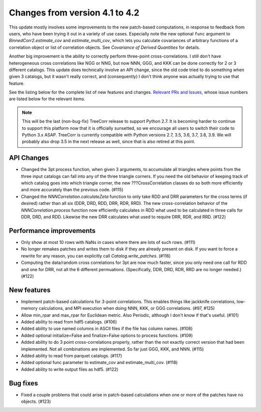 Changes from version 4.1 to 4.2
===============================

This update mostly involves some improvements to the new patch-based
computations, in response to feedback from users, who have been trying it out
in a variety of use cases.  Especially note the new optional ``func`` argument
to `BinnedCorr2.estimate_cov` and `estimate_multi_cov`, which lets you
calculate covariances of arbitrary functions of a correlation object or list
of correlation objects.  See `Covariance of Derived Quantities` for details.

Another big improvement is the ability to correctly perform three-point
cross-correlations. I still don't have heterogeneous cross correlations like
NGG or NNG, but now NNN, GGG, and KKK can be done correctly for 2 or 3
different catalogs.  This update does technically involve an API change,
since the old code tried to do something when given 3 catalogs, but it
wasn't really correct, and (consequently) I don't think anyone was actually
trying to use that feature.

See the listing below for the complete list of new features and changes.
`Relevant PRs and Issues,
<https://github.com/rmjarvis/TreeCorr/issues?q=milestone%3A%22Version+4.2%22+is%3Aclosed>`_
whose issue numbers are listed below for the relevant items.

.. note::

    This will be the last (non-bug-fix) TreeCorr release to support Python 2.7.
    It is becoming harder to continue to support this platform now that it is
    officially sunsetted, so we encourage all users to switch their code to
    Python 3.x ASAP.  TreeCorr is currently compatible with Python versions
    2.7, 3.5, 3.6, 3.7, 3.8, 3.9.  We will probably also drop 3.5 in the next
    release as well, since that is also retired at this point.

API Changes
-----------

- Changed the 3pt process function, when given 3 arguments, to accumulate all
  triangles where points from the three input catalogs can fall into any
  of the three triangle corners.  If you need the old behavior of keeping
  track of which catalog goes into which triangle corner, the new
  ???CrossCorrelation classes do so both more efficiently and more
  accurately than the previous code. (#115)
- Changed the `NNNCorrelation.calculateZeta` function to only take
  RDD and DRR parameters for the cross terms (if desired) rather than all
  six (DDR, DRD, RDD, DRR, RDR, RRD).  The new cross-correlation behavior of
  the `NNNCorrelation.process` function now efficiently calculates in RDD what
  used to be calculated in three calls for DDR, DRD, and RDD.  Likewise the
  new DRR calculates what used to require DRR, RDR, and RRD. (#122)

Performance improvements
------------------------

- Only show at most 10 rows with NaNs in cases where there are lots of such
  rows. (#111)
- No longer remakes patches and writes them to disk if they are already present
  on disk.  If you want to force a rewrite for any reason, you can explicitly
  call `Catalog.write_patches`. (#116)
- Computing the data/random cross correlations for 3pt are now much faster,
  since you only need one call for RDD and one for DRR, not all the 6 different
  permuations. (Specifically, DDR, DRD, RDR, RRD are no longer needed.) (#122)

New features
------------

- Implement patch-based calculations for 3-point correlations.  This enables
  things like jackknife correlations, low-memory calculations, and MPI execution
  when doing NNN, KKK, or GGG correlations. (#97, #125)
- Allow min_rpar and max_rpar for Euclidean metric.  Also Periodic, although
  I don't know if that's useful. (#101)
- Added ability to read from hdf5 catalogs.  (#106)
- Added ability to use named columns in ASCII files if the file has column
  names. (#108)
- Added optional initialize=False and finalize=False options to process
  functions. (#109)
- Added ability to do 3 point cross-correlations properly, rather than the not
  exactly correct version that had been implemented.  Not all combinations are
  implemented.  So far just GGG, KKK, and NNN. (#115)
- Added ability to read from parquet catalogs.  (#117)
- Added optional func parameter to estimate_cov and estimate_multi_cov. (#118)
- Added ability to write output files as hdf5.  (#122)

Bug fixes
---------

- Fixed a couple problems that could arise in patch-based calculations when
  one or more of the patches have no objects. (#123)
